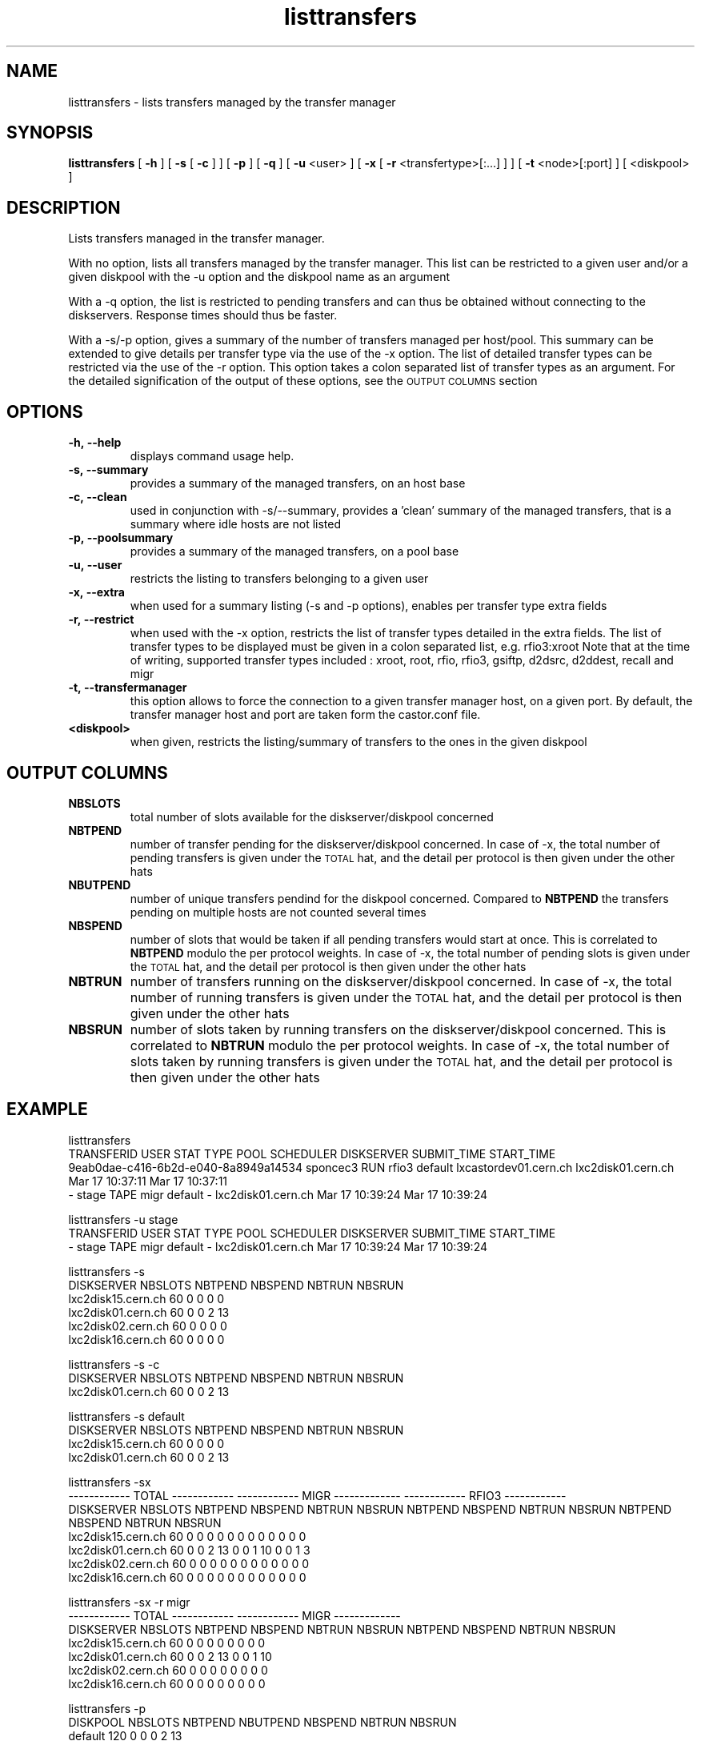 .lf 8 listtransfers.man
.TH listtransfers 8 "2011/03/21" CASTOR "listtransfers"
.SH NAME
listtransfers \- lists transfers managed by the transfer manager
.SH SYNOPSIS
.B listtransfers
[
.BI -h
]
[
.BI -s
[
.BI -c
]
]
[
.BI -p
]
[
.BI -q
]
[
.BI -u
<user>
]
[
.BI -x
[
.BI -r
<transfertype>[:...]
]
]
[
.BI -t
<node>[:port] ]
[
<diskpool>
]
.SH DESCRIPTION
.LP
Lists transfers managed in the transfer manager.
.P
With no option, lists all transfers managed by the transfer manager. This list can be restricted to a given user and/or a given diskpool with the -u option and the diskpool name as an argument
.P
With a -q option, the list is restricted to pending transfers and can thus be obtained without connecting to the diskservers. Response times should thus be faster.
.P
With a -s/-p option, gives a summary of the number of transfers managed per host/pool. This summary can be extended to give details per transfer type via the use of the -x option. The list of detailed transfer types can be restricted via the use of the -r option. This option takes a colon separated list of transfer types as an argument. For the detailed signification of the output of these options, see the
.SM OUTPUT COLUMNS
section

.SH OPTIONS

.TP
.BI \-h,\ \-\-help
displays command usage help.
.TP
.BI \-s,\ \-\-summary
provides a summary of the managed transfers, on an host base
.TP
.BI \-c,\ \-\-clean
used in conjunction with -s/--summary, provides a 'clean' summary of the managed transfers, that is a summary where idle hosts are not listed
.TP
.BI \-p,\ \-\-poolsummary
provides a summary of the managed transfers, on a pool base
.TP
.BI \-u,\ \-\-user
restricts the listing to transfers belonging to a given user
.TP
.BI \-x,\ \-\-extra
when used for a summary listing (-s and -p options), enables per transfer type extra fields
.TP
.BI \-r,\ \-\-restrict
when used with the -x option, restricts the list of transfer types detailed in the extra fields. The list of transfer types to be displayed must be given in a colon separated list, e.g. rfio3:xroot
Note that at the time of writing, supported transfer types included : xroot, root, rfio, rfio3, gsiftp, d2dsrc, d2ddest, recall and migr
.TP
.BI \-t,\ \-\-transfermanager
this option allows to force the connection to a given transfer manager host, on a given port.
By default, the transfer manager host and port are taken form the castor.conf file.
.TP
.BI <diskpool>
when given, restricts the listing/summary of transfers to the ones in the given diskpool

.SH OUTPUT COLUMNS

.TP
.BI NBSLOTS
total number of slots available for the diskserver/diskpool concerned

.TP
.BI NBTPEND
number of transfer pending for the diskserver/diskpool concerned. In case of -x, the total number of pending transfers is given under the 
.SM TOTAL
hat, and the detail per protocol is then given under the other hats

.TP
.BI NBUTPEND
number of unique transfers pendind for the diskpool concerned. Compared to
.BI NBTPEND
the transfers pending on multiple hosts are not counted several times

.TP
.BI NBSPEND
number of slots that would be taken if all pending transfers would start at once. This is correlated to
.BI NBTPEND
modulo the per protocol weights. In case of -x, the total number of pending slots is given under the 
.SM TOTAL
hat, and the detail per protocol is then given under the other hats

.TP
.BI NBTRUN
number of transfers running on the diskserver/diskpool concerned. In case of -x, the total number of running transfers is given under the 
.SM TOTAL
hat, and the detail per protocol is then given under the other hats

.TP
.BI NBSRUN
number of slots taken by running transfers on the diskserver/diskpool concerned. This is correlated to
.BI NBTRUN
modulo the per protocol weights. In case of -x, the total number of slots taken by running transfers is given under the 
.SM TOTAL
hat, and the detail per protocol is then given under the other hats

.SH EXAMPLE
.nf
.ft CW

listtransfers
TRANSFERID                           USER     STAT  TYPE      POOL       SCHEDULER                 DISKSERVER               SUBMIT_TIME       START_TIME
9eab0dae-c416-6b2d-e040-8a8949a14534 sponcec3 RUN   rfio3     default    lxcastordev01.cern.ch    lxc2disk01.cern.ch       Mar 17 10:37:11   Mar 17 10:37:11   
-                                    stage    TAPE  migr      default    -                        lxc2disk01.cern.ch       Mar 17 10:39:24   Mar 17 10:39:24   

listtransfers -u stage
TRANSFERID                           USER     STAT  TYPE      POOL       SCHEDULER                 DISKSERVER               SUBMIT_TIME       START_TIME
-                                    stage    TAPE  migr      default    -                        lxc2disk01.cern.ch       Mar 17 10:39:24   Mar 17 10:39:24   

listtransfers -s
DISKSERVER                  NBSLOTS NBTPEND NBSPEND NBTRUN  NBSRUN
lxc2disk15.cern.ch            60       0       0       0       0
lxc2disk01.cern.ch            60       0       0       2      13
lxc2disk02.cern.ch            60       0       0       0       0
lxc2disk16.cern.ch            60       0       0       0       0

listtransfers -s -c
DISKSERVER                  NBSLOTS NBTPEND NBSPEND NBTRUN  NBSRUN
lxc2disk01.cern.ch            60       0       0       2      13

listtransfers -s default
DISKSERVER                  NBSLOTS NBTPEND NBSPEND NBTRUN  NBSRUN
lxc2disk15.cern.ch            60       0       0       0       0
lxc2disk01.cern.ch            60       0       0       2      13

listtransfers -sx
                                    ------------ TOTAL ------------  ------------ MIGR -------------  ------------ RFIO3 ------------ 
DISKSERVER                  NBSLOTS NBTPEND NBSPEND NBTRUN  NBSRUN   NBTPEND NBSPEND NBTRUN  NBSRUN   NBTPEND NBSPEND NBTRUN  NBSRUN  
lxc2disk15.cern.ch            60       0       0       0       0        0       0       0       0        0       0       0       0 
lxc2disk01.cern.ch            60       0       0       2      13        0       0       1      10        0       0       1       3 
lxc2disk02.cern.ch            60       0       0       0       0        0       0       0       0        0       0       0       0 
lxc2disk16.cern.ch            60       0       0       0       0        0       0       0       0        0       0       0       0 

listtransfers -sx -r migr
                                    ------------ TOTAL ------------  ------------ MIGR -------------
DISKSERVER                  NBSLOTS NBTPEND NBSPEND NBTRUN  NBSRUN   NBTPEND NBSPEND NBTRUN  NBSRUN 
lxc2disk15.cern.ch            60       0       0       0       0        0       0       0       0   
lxc2disk01.cern.ch            60       0       0       2      13        0       0       1      10   
lxc2disk02.cern.ch            60       0       0       0       0        0       0       0       0   
lxc2disk16.cern.ch            60       0       0       0       0        0       0       0       0   

listtransfers -p
DISKPOOL          NBSLOTS  NBTPEND  NBUTPEND NBSPEND  NBTRUN   NBSRUN
default             120        0        0        0        2       13
extra               120        0        0        0        0        0

listtransfers -p default
DISKPOOL          NBSLOTS  NBTPEND  NBUTPEND NBSPEND  NBTRUN   NBSRUN
default             120        0        0        0        2       13

listtransfers -px
                                    ------------ TOTAL ------------  ------------ MIGR -------------  ------------ RFIO3 ------------ 
DISKPOOL          NBSLOTS  NBUTPEND NBTPEND NBSPEND NBTRUN  NBSRUN   NBTPEND NBSPEND NBTRUN  NBSRUN   NBTPEND NBSPEND NBTRUN  NBSRUN  
default             120        0       0       0       2      13        0       0       1      10        0       0       1       3 
extra               120        0       0       0       0       0        0       0       0       0        0       0       0       0 

listtransfers -px -r rfio3
                                    ------------ TOTAL ------------  ------------ RFIO3 ------------ 
DISKPOOL          NBSLOTS  NBUTPEND NBTPEND NBSPEND NBTRUN  NBSRUN   NBTPEND NBSPEND NBTRUN  NBSRUN  
default             120        0       0       0       2      13        0       0       1       3 
extra               120        0       0       0       0       0        0       0       0       0 

.SH AUTHOR
\fBCASTOR\fP Team <castor.support@cern.ch
